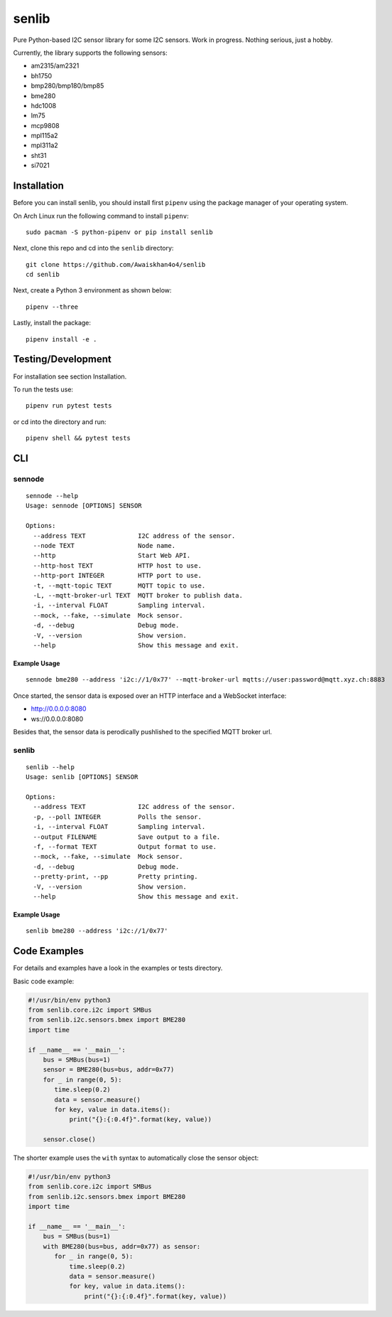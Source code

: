 senlib
======

Pure Python-based I2C sensor library for some I2C sensors. Work in
progress. Nothing serious, just a hobby.

Currently, the library supports the following sensors:

-  am2315/am2321
-  bh1750
-  bmp280/bmp180/bmp85
-  bme280
-  hdc1008
-  lm75
-  mcp9808
-  mpl115a2
-  mpl311a2
-  sht31
-  si7021

Installation
------------

Before you can install senlib, you should install first ``pipenv`` using
the package manager of your operating system.

On Arch Linux run the following command to install ``pipenv``:

::

   sudo pacman -S python-pipenv or pip install senlib

Next, clone this repo and cd into the ``senlib`` directory:

::

   git clone https://github.com/Awaiskhan4o4/senlib
   cd senlib

Next, create a Python 3 environment as shown below:

::

   pipenv --three

Lastly, install the package:

::

   pipenv install -e .

Testing/Development
-------------------

For installation see section Installation.

To run the tests use:

::

   pipenv run pytest tests

or cd into the directory and run:

::

   pipenv shell && pytest tests

CLI
---

sennode
~~~~~~~

::

   sennode --help
   Usage: sennode [OPTIONS] SENSOR

   Options:
     --address TEXT              I2C address of the sensor.
     --node TEXT                 Node name.
     --http                      Start Web API.
     --http-host TEXT            HTTP host to use.
     --http-port INTEGER         HTTP port to use.
     -t, --mqtt-topic TEXT       MQTT topic to use.
     -L, --mqtt-broker-url TEXT  MQTT broker to publish data.
     -i, --interval FLOAT        Sampling interval.
     --mock, --fake, --simulate  Mock sensor.
     -d, --debug                 Debug mode.
     -V, --version               Show version.
     --help                      Show this message and exit.

Example Usage
^^^^^^^^^^^^^

::

   sennode bme280 --address 'i2c://1/0x77' --mqtt-broker-url mqtts://user:password@mqtt.xyz.ch:8883

Once started, the sensor data is exposed over an HTTP interface and a
WebSocket interface:

-  http://0.0.0.0:8080
-  ws://0.0.0.0:8080

Besides that, the sensor data is perodically pushlished to the specified
MQTT broker url.

.. _senlib-1:

senlib
~~~~~~

::

   senlib --help
   Usage: senlib [OPTIONS] SENSOR

   Options:
     --address TEXT              I2C address of the sensor.
     -p, --poll INTEGER          Polls the sensor.
     -i, --interval FLOAT        Sampling interval.
     --output FILENAME           Save output to a file.
     -f, --format TEXT           Output format to use.
     --mock, --fake, --simulate  Mock sensor.
     -d, --debug                 Debug mode.
     --pretty-print, --pp        Pretty printing.
     -V, --version               Show version.
     --help                      Show this message and exit.

.. _example-usage-1:

Example Usage
^^^^^^^^^^^^^

::

   senlib bme280 --address 'i2c://1/0x77'

Code Examples
-------------

For details and examples have a look in the examples or tests directory.

Basic code example:

.. code:: python

   #!/usr/bin/env python3
   from senlib.core.i2c import SMBus
   from senlib.i2c.sensors.bmex import BME280
   import time

   if __name__ == '__main__':
       bus = SMBus(bus=1)
       sensor = BME280(bus=bus, addr=0x77)
       for _ in range(0, 5):
          time.sleep(0.2)
          data = sensor.measure()
          for key, value in data.items():
              print("{}:{:0.4f}".format(key, value))
          
       sensor.close()

The shorter example uses the ``with`` syntax to automatically close the
sensor object:

.. code:: python

   #!/usr/bin/env python3
   from senlib.core.i2c import SMBus
   from senlib.i2c.sensors.bmex import BME280
   import time

   if __name__ == '__main__':
       bus = SMBus(bus=1)
       with BME280(bus=bus, addr=0x77) as sensor:
          for _ in range(0, 5):
              time.sleep(0.2)
              data = sensor.measure()
              for key, value in data.items():
                  print("{}:{:0.4f}".format(key, value))
